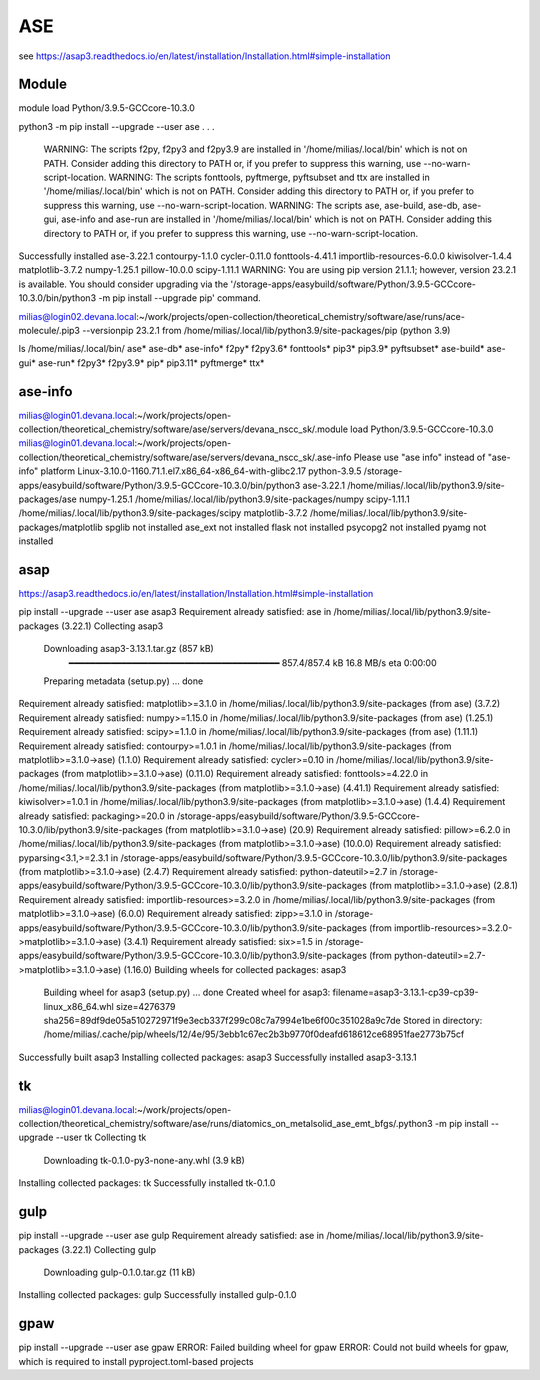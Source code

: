 ASE
===

see https://asap3.readthedocs.io/en/latest/installation/Installation.html#simple-installation

Module
~~~~~~~
module load Python/3.9.5-GCCcore-10.3.0


python3 -m pip install --upgrade --user ase
.
.
.
  WARNING: The scripts f2py, f2py3 and f2py3.9 are installed in '/home/milias/.local/bin' which is not on PATH.
  Consider adding this directory to PATH or, if you prefer to suppress this warning, use --no-warn-script-location.
  WARNING: The scripts fonttools, pyftmerge, pyftsubset and ttx are installed in '/home/milias/.local/bin' which is not on PATH.
  Consider adding this directory to PATH or, if you prefer to suppress this warning, use --no-warn-script-location.
  WARNING: The scripts ase, ase-build, ase-db, ase-gui, ase-info and ase-run are installed in '/home/milias/.local/bin' which is not on PATH.
  Consider adding this directory to PATH or, if you prefer to suppress this warning, use --no-warn-script-location.
Successfully installed ase-3.22.1 contourpy-1.1.0 cycler-0.11.0 fonttools-4.41.1 importlib-resources-6.0.0 kiwisolver-1.4.4 matplotlib-3.7.2 numpy-1.25.1 pillow-10.0.0 scipy-1.11.1
WARNING: You are using pip version 21.1.1; however, version 23.2.1 is available.
You should consider upgrading via the '/storage-apps/easybuild/software/Python/3.9.5-GCCcore-10.3.0/bin/python3 -m pip install --upgrade pip' command.

milias@login02.devana.local:~/work/projects/open-collection/theoretical_chemistry/software/ase/runs/ace-molecule/.pip3 --versionpip 23.2.1 from /home/milias/.local/lib/python3.9/site-packages/pip (python 3.9)


ls /home/milias/.local/bin/
ase*        ase-db*   ase-info*  f2py*   f2py3.6*  fonttools*  pip3*     pip3.9*     pyftsubset*
ase-build*  ase-gui*  ase-run*   f2py3*  f2py3.9*  pip*        pip3.11*  pyftmerge*  ttx*


ase-info
~~~~~~~~
milias@login01.devana.local:~/work/projects/open-collection/theoretical_chemistry/software/ase/servers/devana_nscc_sk/.module load Python/3.9.5-GCCcore-10.3.0
milias@login01.devana.local:~/work/projects/open-collection/theoretical_chemistry/software/ase/servers/devana_nscc_sk/.ase-info    Please use "ase info" instead of "ase-info"
platform                 Linux-3.10.0-1160.71.1.el7.x86_64-x86_64-with-glibc2.17
python-3.9.5             /storage-apps/easybuild/software/Python/3.9.5-GCCcore-10.3.0/bin/python3
ase-3.22.1               /home/milias/.local/lib/python3.9/site-packages/ase
numpy-1.25.1             /home/milias/.local/lib/python3.9/site-packages/numpy
scipy-1.11.1             /home/milias/.local/lib/python3.9/site-packages/scipy
matplotlib-3.7.2         /home/milias/.local/lib/python3.9/site-packages/matplotlib
spglib                   not installed
ase_ext                  not installed
flask                    not installed
psycopg2                 not installed
pyamg                    not installed


asap
~~~~
https://asap3.readthedocs.io/en/latest/installation/Installation.html#simple-installation

pip install --upgrade --user ase asap3
Requirement already satisfied: ase in /home/milias/.local/lib/python3.9/site-packages (3.22.1)
Collecting asap3
  Downloading asap3-3.13.1.tar.gz (857 kB)
     ━━━━━━━━━━━━━━━━━━━━━━━━━━━━━━━━━━━━━━━━ 857.4/857.4 kB 16.8 MB/s eta 0:00:00
  Preparing metadata (setup.py) ... done
Requirement already satisfied: matplotlib>=3.1.0 in /home/milias/.local/lib/python3.9/site-packages (from ase) (3.7.2)
Requirement already satisfied: numpy>=1.15.0 in /home/milias/.local/lib/python3.9/site-packages (from ase) (1.25.1)
Requirement already satisfied: scipy>=1.1.0 in /home/milias/.local/lib/python3.9/site-packages (from ase) (1.11.1)
Requirement already satisfied: contourpy>=1.0.1 in /home/milias/.local/lib/python3.9/site-packages (from matplotlib>=3.1.0->ase) (1.1.0)
Requirement already satisfied: cycler>=0.10 in /home/milias/.local/lib/python3.9/site-packages (from matplotlib>=3.1.0->ase) (0.11.0)
Requirement already satisfied: fonttools>=4.22.0 in /home/milias/.local/lib/python3.9/site-packages (from matplotlib>=3.1.0->ase) (4.41.1)
Requirement already satisfied: kiwisolver>=1.0.1 in /home/milias/.local/lib/python3.9/site-packages (from matplotlib>=3.1.0->ase) (1.4.4)
Requirement already satisfied: packaging>=20.0 in /storage-apps/easybuild/software/Python/3.9.5-GCCcore-10.3.0/lib/python3.9/site-packages (from matplotlib>=3.1.0->ase) (20.9)
Requirement already satisfied: pillow>=6.2.0 in /home/milias/.local/lib/python3.9/site-packages (from matplotlib>=3.1.0->ase) (10.0.0)
Requirement already satisfied: pyparsing<3.1,>=2.3.1 in /storage-apps/easybuild/software/Python/3.9.5-GCCcore-10.3.0/lib/python3.9/site-packages (from matplotlib>=3.1.0->ase) (2.4.7)
Requirement already satisfied: python-dateutil>=2.7 in /storage-apps/easybuild/software/Python/3.9.5-GCCcore-10.3.0/lib/python3.9/site-packages (from matplotlib>=3.1.0->ase) (2.8.1)
Requirement already satisfied: importlib-resources>=3.2.0 in /home/milias/.local/lib/python3.9/site-packages (from matplotlib>=3.1.0->ase) (6.0.0)
Requirement already satisfied: zipp>=3.1.0 in /storage-apps/easybuild/software/Python/3.9.5-GCCcore-10.3.0/lib/python3.9/site-packages (from importlib-resources>=3.2.0->matplotlib>=3.1.0->ase) (3.4.1)
Requirement already satisfied: six>=1.5 in /storage-apps/easybuild/software/Python/3.9.5-GCCcore-10.3.0/lib/python3.9/site-packages (from python-dateutil>=2.7->matplotlib>=3.1.0->ase) (1.16.0)
Building wheels for collected packages: asap3
  Building wheel for asap3 (setup.py) ... done
  Created wheel for asap3: filename=asap3-3.13.1-cp39-cp39-linux_x86_64.whl size=4276379 sha256=89df9de05a510272971f9e3ecb337f299c08c7a7994e1be6f00c351028a9c7de
  Stored in directory: /home/milias/.cache/pip/wheels/12/4e/95/3ebb1c67ec2b3b9770f0deafd618612ce68951fae2773b75cf
Successfully built asap3
Installing collected packages: asap3
Successfully installed asap3-3.13.1

tk
~~
milias@login01.devana.local:~/work/projects/open-collection/theoretical_chemistry/software/ase/runs/diatomics_on_metalsolid_ase_emt_bfgs/.python3 -m pip install --upgrade --user tk
Collecting tk
  Downloading tk-0.1.0-py3-none-any.whl (3.9 kB)
Installing collected packages: tk
Successfully installed tk-0.1.0

gulp
~~~~
pip install --upgrade --user ase gulp
Requirement already satisfied: ase in /home/milias/.local/lib/python3.9/site-packages (3.22.1)
Collecting gulp
  Downloading gulp-0.1.0.tar.gz (11 kB)
Installing collected packages: gulp
Successfully installed gulp-0.1.0

gpaw
~~~~
pip install --upgrade --user ase gpaw
ERROR: Failed building wheel for gpaw
ERROR: Could not build wheels for gpaw, which is required to install pyproject.toml-based projects



